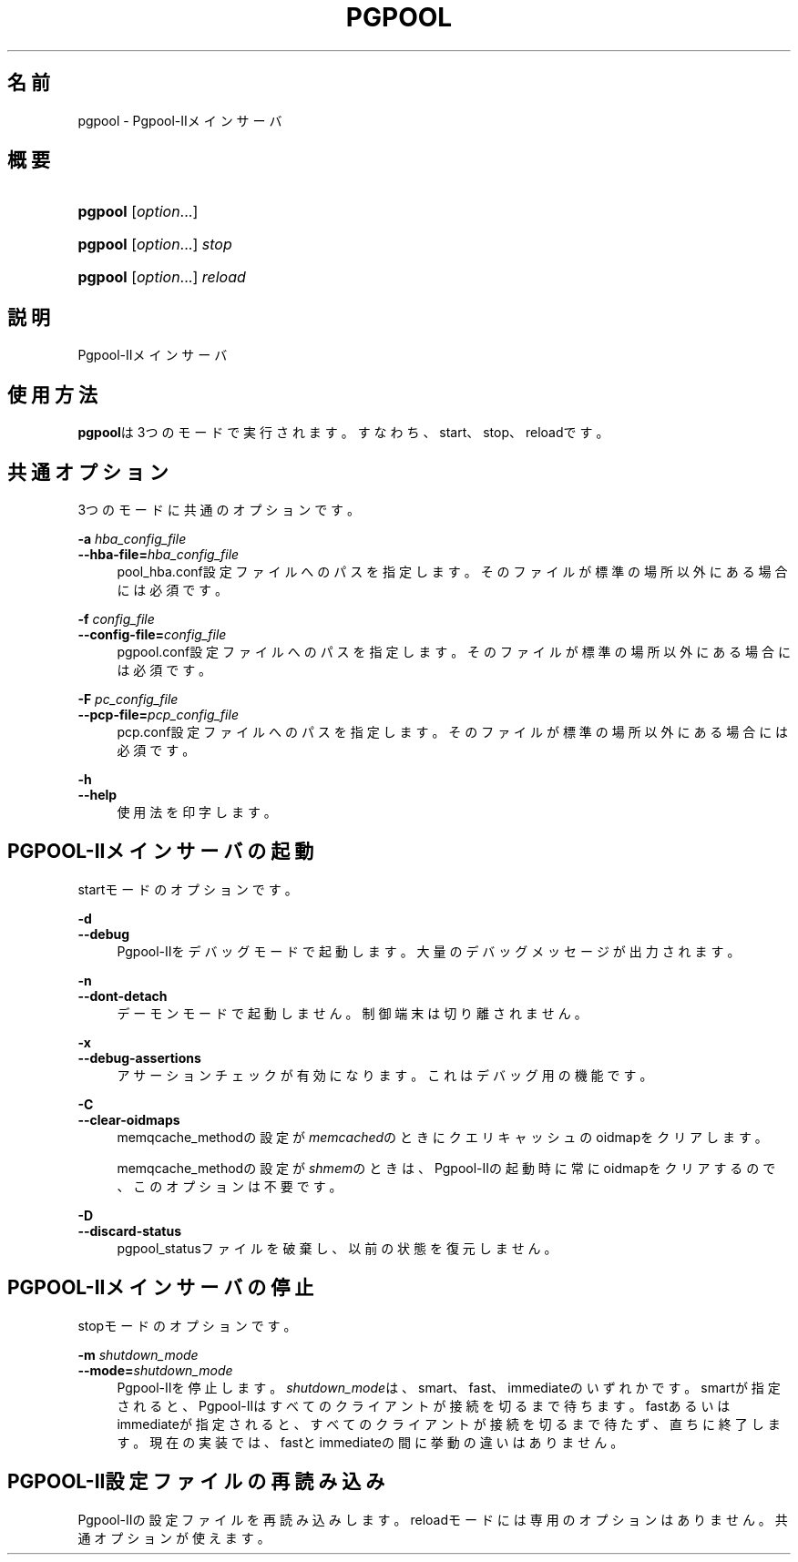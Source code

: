 '\" t
.\"     Title: pgpool
.\"    Author: The Pgpool Global Development Group
.\" Generator: DocBook XSL Stylesheets v1.78.1 <http://docbook.sf.net/>
.\"      Date: 2016
.\"    Manual: Pgpool-II 3.7.0 文書
.\"    Source: Pgpool-II 3.7.0
.\"  Language: Japanese
.\"
.TH "PGPOOL" "8" "2016" "Pgpool-II 3.7.0" "Pgpool-II 3.7.0 文書"
.\" -----------------------------------------------------------------
.\" * Define some portability stuff
.\" -----------------------------------------------------------------
.\" ~~~~~~~~~~~~~~~~~~~~~~~~~~~~~~~~~~~~~~~~~~~~~~~~~~~~~~~~~~~~~~~~~
.\" http://bugs.debian.org/507673
.\" http://lists.gnu.org/archive/html/groff/2009-02/msg00013.html
.\" ~~~~~~~~~~~~~~~~~~~~~~~~~~~~~~~~~~~~~~~~~~~~~~~~~~~~~~~~~~~~~~~~~
.ie \n(.g .ds Aq \(aq
.el       .ds Aq '
.\" -----------------------------------------------------------------
.\" * set default formatting
.\" -----------------------------------------------------------------
.\" disable hyphenation
.nh
.\" disable justification (adjust text to left margin only)
.ad l
.\" -----------------------------------------------------------------
.\" * MAIN CONTENT STARTS HERE *
.\" -----------------------------------------------------------------
.SH "名前"
pgpool \- Pgpool\-IIメインサーバ
.SH "概要"
.HP \w'\fBpgpool\fR\ 'u
\fBpgpool\fR [\fIoption\fR...]
.HP \w'\fBpgpool\fR\ 'u
\fBpgpool\fR [\fIoption\fR...] \fIstop\fR
.HP \w'\fBpgpool\fR\ 'u
\fBpgpool\fR [\fIoption\fR...] \fIreload\fR
.SH "説明"
.PP
Pgpool\-IIメインサーバ
.SH "使用方法"
.PP
\fBpgpool\fRは3つのモードで実行されます。すなわち、start、stop、reloadです。
.SH "共通オプション"
.PP
3つのモードに共通のオプションです。
.PP
\fB\-a \fR\fB\fIhba_config_file\fR\fR
.br
\fB\-\-hba\-file=\fR\fB\fIhba_config_file\fR\fR
.RS 4
pool_hba\&.conf設定ファイルへのパスを指定します。 そのファイルが標準の場所以外にある場合には必須です。
.RE
.PP
\fB\-f \fR\fB\fIconfig_file\fR\fR
.br
\fB\-\-config\-file=\fR\fB\fIconfig_file\fR\fR
.RS 4
pgpool\&.conf設定ファイルへのパスを指定します。 そのファイルが標準の場所以外にある場合には必須です。
.RE
.PP
\fB\-F \fR\fB\fIpc_config_file\fR\fR
.br
\fB\-\-pcp\-file=\fR\fB\fIpcp_config_file\fR\fR
.RS 4
pcp\&.conf設定ファイルへのパスを指定します。 そのファイルが標準の場所以外にある場合には必須です。
.RE
.PP
\fB\-h\fR
.br
\fB\-\-help\fR
.RS 4
使用法を印字します。
.RE
.SH "PGPOOL\-IIメインサーバの起動"
.PP
startモードのオプションです。
.PP
\fB\-d\fR
.br
\fB\-\-debug\fR
.RS 4
Pgpool\-IIをデバッグモードで起動します。 大量のデバッグメッセージが出力されます。
.RE
.PP
\fB\-n\fR
.br
\fB\-\-dont\-detach\fR
.RS 4
デーモンモードで起動しません。制御端末は切り離されません。
.RE
.PP
\fB\-x\fR
.br
\fB\-\-debug\-assertions\fR
.RS 4
アサーションチェックが有効になります。 これはデバッグ用の機能です。
.RE
.PP
\fB\-C\fR
.br
\fB\-\-clear\-oidmaps\fR
.RS 4
memqcache_methodの設定が\fImemcached\fRのときにクエリキャッシュのoidmapをクリアします。
.sp
memqcache_methodの設定が\fIshmem\fRのときは、Pgpool\-IIの起動時に常にoidmapをクリアするので、このオプションは不要です。
.RE
.PP
\fB\-D\fR
.br
\fB\-\-discard\-status\fR
.RS 4
pgpool_statusファイルを破棄し、以前の状態を復元しません。
.RE
.SH "PGPOOL\-IIメインサーバの停止"
.PP
stopモードのオプションです。
.PP
\fB\-m \fR\fB\fIshutdown_mode\fR\fR
.br
\fB\-\-mode=\fR\fB\fIshutdown_mode\fR\fR
.RS 4
Pgpool\-IIを停止します。
\fIshutdown_mode\fRは、smart、fast、immediateのいずれかです。
smartが指定されると、Pgpool\-IIはすべてのクライアントが接続を切るまで待ちます。
fastあるいはimmediateが指定されると、すべてのクライアントが接続を切るまで待たず、直ちに終了します。 現在の実装では、fastとimmediateの間に挙動の違いはありません。
.RE
.SH "PGPOOL\-II設定ファイルの再読み込み"
.PP
Pgpool\-IIの設定ファイルを再読み込みします。 reloadモードには専用のオプションはありません。 共通オプションが使えます。
